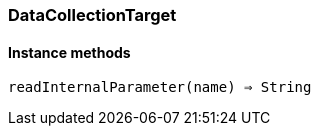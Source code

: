 [[class-datacollectiontarget]]
=== DataCollectionTarget

// TODO: abstract class, extends <<class-NetObj>>

==== Instance methods

`readInternalParameter(name) => String`::
// TODO: 

